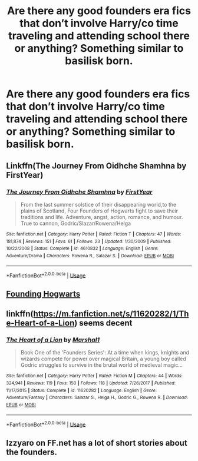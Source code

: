 #+TITLE: Are there any good founders era fics that don’t involve Harry/co time traveling and attending school there or anything? Something similar to basilisk born.

* Are there any good founders era fics that don’t involve Harry/co time traveling and attending school there or anything? Something similar to basilisk born.
:PROPERTIES:
:Author: Garanar
:Score: 8
:DateUnix: 1563597383.0
:DateShort: 2019-Jul-20
:FlairText: Request
:END:

** Linkffn(The Journey From Oidhche Shamhna by FirstYear)
:PROPERTIES:
:Author: WetBananas
:Score: 2
:DateUnix: 1563597714.0
:DateShort: 2019-Jul-20
:END:

*** [[https://www.fanfiction.net/s/4610832/1/][*/The Journey From Oidhche Shamhna/*]] by [[https://www.fanfiction.net/u/1616281/FirstYear][/FirstYear/]]

#+begin_quote
  From the last summer solstice of their disappearing world,to the plains of Scotland, Four Founders of Hogwarts fight to save their traditions and life. Adventure, angst, action, romance, and humour. True to cannon, Godric/Slazar/Rowena/Helga
#+end_quote

^{/Site/:} ^{fanfiction.net} ^{*|*} ^{/Category/:} ^{Harry} ^{Potter} ^{*|*} ^{/Rated/:} ^{Fiction} ^{T} ^{*|*} ^{/Chapters/:} ^{47} ^{*|*} ^{/Words/:} ^{181,874} ^{*|*} ^{/Reviews/:} ^{151} ^{*|*} ^{/Favs/:} ^{61} ^{*|*} ^{/Follows/:} ^{23} ^{*|*} ^{/Updated/:} ^{1/30/2009} ^{*|*} ^{/Published/:} ^{10/22/2008} ^{*|*} ^{/Status/:} ^{Complete} ^{*|*} ^{/id/:} ^{4610832} ^{*|*} ^{/Language/:} ^{English} ^{*|*} ^{/Genre/:} ^{Adventure/Drama} ^{*|*} ^{/Characters/:} ^{Rowena} ^{R.,} ^{Salazar} ^{S.} ^{*|*} ^{/Download/:} ^{[[http://www.ff2ebook.com/old/ffn-bot/index.php?id=4610832&source=ff&filetype=epub][EPUB]]} ^{or} ^{[[http://www.ff2ebook.com/old/ffn-bot/index.php?id=4610832&source=ff&filetype=mobi][MOBI]]}

--------------

*FanfictionBot*^{2.0.0-beta} | [[https://github.com/tusing/reddit-ffn-bot/wiki/Usage][Usage]]
:PROPERTIES:
:Author: FanfictionBot
:Score: 1
:DateUnix: 1563597741.0
:DateShort: 2019-Jul-20
:END:


** [[https://harrypotterfanfiction.com/viewstory.php?psid=328681][Founding Hogwarts]]
:PROPERTIES:
:Author: Lucille_Madras
:Score: 1
:DateUnix: 1563599158.0
:DateShort: 2019-Jul-20
:END:


** linkffn([[https://m.fanfiction.net/s/11620282/1/The-Heart-of-a-Lion]]) seems decent
:PROPERTIES:
:Author: natus92
:Score: 1
:DateUnix: 1563616080.0
:DateShort: 2019-Jul-20
:END:

*** [[https://www.fanfiction.net/s/11620282/1/][*/The Heart of a Lion/*]] by [[https://www.fanfiction.net/u/3061085/Marshal1][/Marshal1/]]

#+begin_quote
  Book One of the 'Founders Series': At a time when kings, knights and wizards compete for power over magical Britain, a young boy called Godric struggles to survive in the brutal world of medieval magic...
#+end_quote

^{/Site/:} ^{fanfiction.net} ^{*|*} ^{/Category/:} ^{Harry} ^{Potter} ^{*|*} ^{/Rated/:} ^{Fiction} ^{M} ^{*|*} ^{/Chapters/:} ^{44} ^{*|*} ^{/Words/:} ^{324,941} ^{*|*} ^{/Reviews/:} ^{119} ^{*|*} ^{/Favs/:} ^{150} ^{*|*} ^{/Follows/:} ^{118} ^{*|*} ^{/Updated/:} ^{7/26/2017} ^{*|*} ^{/Published/:} ^{11/17/2015} ^{*|*} ^{/Status/:} ^{Complete} ^{*|*} ^{/id/:} ^{11620282} ^{*|*} ^{/Language/:} ^{English} ^{*|*} ^{/Genre/:} ^{Adventure/Fantasy} ^{*|*} ^{/Characters/:} ^{Salazar} ^{S.,} ^{Helga} ^{H.,} ^{Godric} ^{G.,} ^{Rowena} ^{R.} ^{*|*} ^{/Download/:} ^{[[http://www.ff2ebook.com/old/ffn-bot/index.php?id=11620282&source=ff&filetype=epub][EPUB]]} ^{or} ^{[[http://www.ff2ebook.com/old/ffn-bot/index.php?id=11620282&source=ff&filetype=mobi][MOBI]]}

--------------

*FanfictionBot*^{2.0.0-beta} | [[https://github.com/tusing/reddit-ffn-bot/wiki/Usage][Usage]]
:PROPERTIES:
:Author: FanfictionBot
:Score: 1
:DateUnix: 1563616109.0
:DateShort: 2019-Jul-20
:END:


** Izzyaro on FF.net has a lot of short stories about the founders.
:PROPERTIES:
:Author: Electric999999
:Score: 1
:DateUnix: 1563651954.0
:DateShort: 2019-Jul-21
:END:
